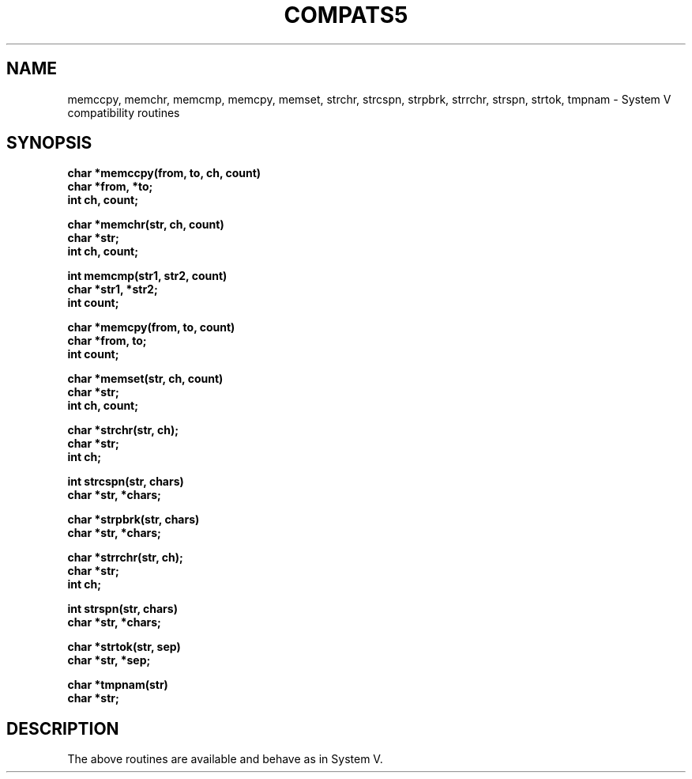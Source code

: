 .\" Copyright (c) 1988 Regents of the University of California.
.\" All rights reserved.
.\"
.\" Redistribution and use in source and binary forms are permitted
.\" provided that this notice is preserved and that due credit is given
.\" to the University of California at Berkeley. The name of the University
.\" may not be used to endorse or promote products derived from this
.\" software without specific prior written permission. This software
.\" is provided ``as is'' without express or implied warranty.
.\"
.\"	@(#)tmpnam.3	5.1 (Berkeley) %G%
.\"
.TH COMPATS5 3 ""
.UC 7
.SH NAME
memccpy, memchr, memcmp, memcpy, memset, strchr, 
strcspn, strpbrk, strrchr, strspn, strtok, tmpnam \- System V
compatibility routines
.SH SYNOPSIS
.nf
.B char *memccpy(from, to, ch, count)
.B char *from, *to;
.B int ch, count;
.PP
.B char *memchr(str, ch, count)
.B char *str;
.B int ch, count;
.PP
.B int memcmp(str1, str2, count)
.B char *str1, *str2;
.B int count;
.PP
.B char *memcpy(from, to, count)
.B char *from, to;
.B int count;
.PP
.B char *memset(str, ch, count)
.B char *str;
.B int ch, count;
.PP
.B char *strchr(str, ch);
.B char *str;
.B int ch;
.PP
.B int strcspn(str, chars)
.B char *str, *chars;
.PP
.B char *strpbrk(str, chars)
.B char *str, *chars;
.PP
.B char *strrchr(str, ch);
.B char *str;
.B int ch;
.PP
.B int strspn(str, chars)
.B char *str, *chars;
.PP
.B char *strtok(str, sep)
.B char *str, *sep;
.PP
.B char *tmpnam(str)
.B char *str;
.SH DESCRIPTION
The above routines are available and behave as in System V.
